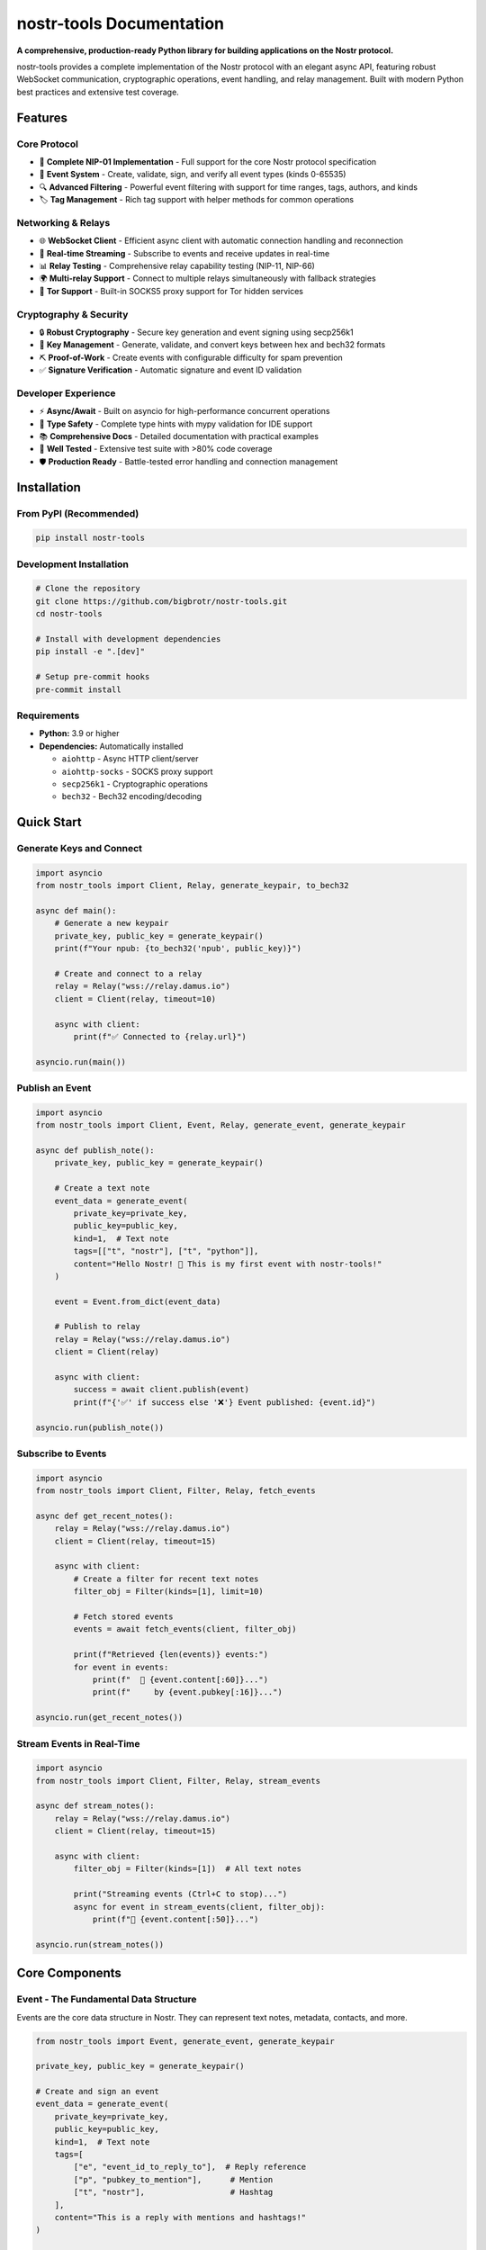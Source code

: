============================
nostr-tools Documentation
============================

.. image:: https://img.shields.io/pypi/v/nostr-tools.svg
   :target: https://pypi.org/project/nostr-tools/
   :alt: PyPI Version

.. image:: https://img.shields.io/pypi/pyversions/nostr-tools.svg
   :target: https://pypi.org/project/nostr-tools/
   :alt: Python Versions

.. image:: https://img.shields.io/github/license/bigbrotr/nostr-tools.svg
   :target: https://github.com/bigbrotr/nostr-tools/blob/main/LICENSE
   :alt: License

.. image:: https://github.com/bigbrotr/nostr-tools/workflows/CI/badge.svg
   :target: https://github.com/bigbrotr/nostr-tools/actions
   :alt: CI Status

.. image:: https://img.shields.io/codecov/c/github/bigbrotr/nostr-tools.svg
   :target: https://codecov.io/gh/bigbrotr/nostr-tools
   :alt: Coverage

.. image:: https://static.pepy.tech/badge/nostr-tools
   :target: https://pepy.tech/project/nostr-tools
   :alt: Downloads

**A comprehensive, production-ready Python library for building applications on the Nostr protocol.**

nostr-tools provides a complete implementation of the Nostr protocol with an elegant async API, featuring robust WebSocket communication, cryptographic operations, event handling, and relay management. Built with modern Python best practices and extensive test coverage.

Features
--------

Core Protocol
~~~~~~~~~~~~~

- 🔗 **Complete NIP-01 Implementation** - Full support for the core Nostr protocol specification
- 📡 **Event System** - Create, validate, sign, and verify all event types (kinds 0-65535)
- 🔍 **Advanced Filtering** - Powerful event filtering with support for time ranges, tags, authors, and kinds
- 🏷️ **Tag Management** - Rich tag support with helper methods for common operations

Networking & Relays
~~~~~~~~~~~~~~~~~~~~

- 🌐 **WebSocket Client** - Efficient async client with automatic connection handling and reconnection
- 🔄 **Real-time Streaming** - Subscribe to events and receive updates in real-time
- 📊 **Relay Testing** - Comprehensive relay capability testing (NIP-11, NIP-66)
- 🌍 **Multi-relay Support** - Connect to multiple relays simultaneously with fallback strategies
- 🧅 **Tor Support** - Built-in SOCKS5 proxy support for Tor hidden services

Cryptography & Security
~~~~~~~~~~~~~~~~~~~~~~~~

- 🔒 **Robust Cryptography** - Secure key generation and event signing using secp256k1
- 🔑 **Key Management** - Generate, validate, and convert keys between hex and bech32 formats
- ⛏️ **Proof-of-Work** - Create events with configurable difficulty for spam prevention
- ✅ **Signature Verification** - Automatic signature and event ID validation

Developer Experience
~~~~~~~~~~~~~~~~~~~~

- ⚡ **Async/Await** - Built on asyncio for high-performance concurrent operations
- 🎯 **Type Safety** - Complete type hints with mypy validation for IDE support
- 📚 **Comprehensive Docs** - Detailed documentation with practical examples
- 🧪 **Well Tested** - Extensive test suite with >80% code coverage
- 🛡️ **Production Ready** - Battle-tested error handling and connection management

Installation
------------

From PyPI (Recommended)
~~~~~~~~~~~~~~~~~~~~~~~

.. code-block:: bash

   pip install nostr-tools

Development Installation
~~~~~~~~~~~~~~~~~~~~~~~~

.. code-block:: bash

   # Clone the repository
   git clone https://github.com/bigbrotr/nostr-tools.git
   cd nostr-tools

   # Install with development dependencies
   pip install -e ".[dev]"

   # Setup pre-commit hooks
   pre-commit install

Requirements
~~~~~~~~~~~~

- **Python:** 3.9 or higher
- **Dependencies:** Automatically installed

  - ``aiohttp`` - Async HTTP client/server
  - ``aiohttp-socks`` - SOCKS proxy support
  - ``secp256k1`` - Cryptographic operations
  - ``bech32`` - Bech32 encoding/decoding

Quick Start
-----------

Generate Keys and Connect
~~~~~~~~~~~~~~~~~~~~~~~~~~

.. code-block:: python

   import asyncio
   from nostr_tools import Client, Relay, generate_keypair, to_bech32

   async def main():
       # Generate a new keypair
       private_key, public_key = generate_keypair()
       print(f"Your npub: {to_bech32('npub', public_key)}")

       # Create and connect to a relay
       relay = Relay("wss://relay.damus.io")
       client = Client(relay, timeout=10)

       async with client:
           print(f"✅ Connected to {relay.url}")

   asyncio.run(main())

Publish an Event
~~~~~~~~~~~~~~~~

.. code-block:: python

   import asyncio
   from nostr_tools import Client, Event, Relay, generate_event, generate_keypair

   async def publish_note():
       private_key, public_key = generate_keypair()

       # Create a text note
       event_data = generate_event(
           private_key=private_key,
           public_key=public_key,
           kind=1,  # Text note
           tags=[["t", "nostr"], ["t", "python"]],
           content="Hello Nostr! 👋 This is my first event with nostr-tools!"
       )

       event = Event.from_dict(event_data)

       # Publish to relay
       relay = Relay("wss://relay.damus.io")
       client = Client(relay)

       async with client:
           success = await client.publish(event)
           print(f"{'✅' if success else '❌'} Event published: {event.id}")

   asyncio.run(publish_note())

Subscribe to Events
~~~~~~~~~~~~~~~~~~~

.. code-block:: python

   import asyncio
   from nostr_tools import Client, Filter, Relay, fetch_events

   async def get_recent_notes():
       relay = Relay("wss://relay.damus.io")
       client = Client(relay, timeout=15)

       async with client:
           # Create a filter for recent text notes
           filter_obj = Filter(kinds=[1], limit=10)

           # Fetch stored events
           events = await fetch_events(client, filter_obj)

           print(f"Retrieved {len(events)} events:")
           for event in events:
               print(f"  📝 {event.content[:60]}...")
               print(f"     by {event.pubkey[:16]}...")

   asyncio.run(get_recent_notes())

Stream Events in Real-Time
~~~~~~~~~~~~~~~~~~~~~~~~~~~

.. code-block:: python

   import asyncio
   from nostr_tools import Client, Filter, Relay, stream_events

   async def stream_notes():
       relay = Relay("wss://relay.damus.io")
       client = Client(relay, timeout=15)

       async with client:
           filter_obj = Filter(kinds=[1])  # All text notes

           print("Streaming events (Ctrl+C to stop)...")
           async for event in stream_events(client, filter_obj):
               print(f"📨 {event.content[:50]}...")

   asyncio.run(stream_notes())

Core Components
---------------

Event - The Fundamental Data Structure
~~~~~~~~~~~~~~~~~~~~~~~~~~~~~~~~~~~~~~~

Events are the core data structure in Nostr. They can represent text notes, metadata, contacts, and more.

.. code-block:: python

   from nostr_tools import Event, generate_event, generate_keypair

   private_key, public_key = generate_keypair()

   # Create and sign an event
   event_data = generate_event(
       private_key=private_key,
       public_key=public_key,
       kind=1,  # Text note
       tags=[
           ["e", "event_id_to_reply_to"],  # Reply reference
           ["p", "pubkey_to_mention"],      # Mention
           ["t", "nostr"],                  # Hashtag
       ],
       content="This is a reply with mentions and hashtags!"
   )

   event = Event.from_dict(event_data)

   # Access event properties
   print(f"ID: {event.id}")
   print(f"Author: {event.pubkey}")
   print(f"Content: {event.content}")
   print(f"Valid: {event.is_valid}")

   # Work with tags
   if event.has_tag("t"):
       hashtags = event.get_tag_values("t")
       print(f"Hashtags: {hashtags}")

   # Serialize for storage or transmission
   event_dict = event.to_dict()

Client - WebSocket Communication
~~~~~~~~~~~~~~~~~~~~~~~~~~~~~~~~~

The Client handles all WebSocket communication with Nostr relays.

.. code-block:: python

   from nostr_tools import Client, Relay

   # Create a client
   relay = Relay("wss://relay.damus.io")
   client = Client(relay, timeout=10)

   # Method 1: Context manager (recommended)
   async with client:
       # Client automatically connects and disconnects
       success = await client.publish(event)

   # Method 2: Manual connection management
   await client.connect()
   try:
       success = await client.publish(event)
   finally:
       await client.disconnect()

   # Check connection status
   print(f"Connected: {client.is_connected}")

   # View active subscriptions
   print(f"Active: {client.active_subscriptions}")

Filter - Query Events
~~~~~~~~~~~~~~~~~~~~~

Filters define criteria for querying and subscribing to events.

.. code-block:: python

   from nostr_tools import Filter
   import time

   # Simple filter
   filter1 = Filter(kinds=[1], limit=10)

   # Filter by author
   filter2 = Filter(
       kinds=[1],
       authors=["pubkey_hex"],
       limit=20
   )

   # Time-based filter
   one_hour_ago = int(time.time()) - 3600
   filter3 = Filter(
       kinds=[1],
       since=one_hour_ago,
       until=int(time.time()),
       limit=50
   )

   # Tag-based filter (replies to an event)
   filter4 = Filter(
       kinds=[1],
       e=["event_id"],  # Events that reference this event ID
   )

   # Complex filter with multiple criteria
   filter5 = Filter(
       kinds=[1, 6, 7],  # Text notes, reposts, reactions
       authors=["pubkey1", "pubkey2"],
       t=["bitcoin", "nostr"],  # With specific hashtags
       since=one_hour_ago,
       limit=100
   )

   # Use with client
   async with client:
       events = await fetch_events(client, filter5)

Relay - Connection Configuration
~~~~~~~~~~~~~~~~~~~~~~~~~~~~~~~~~

Relays represent Nostr relay servers and handle URL validation.

.. code-block:: python

   from nostr_tools import Relay

   # Create relay with automatic network detection
   relay1 = Relay("wss://relay.damus.io")
   print(f"Network: {relay1.network}")  # "clearnet"

   # Tor relay
   relay2 = Relay("wss://relay.onion")
   print(f"Network: {relay2.network}")  # "tor"

   # Validation
   print(f"Valid: {relay1.is_valid}")

   # Serialization
   relay_dict = relay1.to_dict()
   relay_restored = Relay.from_dict(relay_dict)

Advanced Features
-----------------

Relay Capabilities Testing
~~~~~~~~~~~~~~~~~~~~~~~~~~~

Discover what a relay supports before using it.

.. code-block:: python

   from nostr_tools import (
       Client, Relay,
       check_connectivity,
       check_readability,
       check_writability,
       fetch_nip11,
       fetch_relay_metadata,
       generate_keypair
   )

   relay = Relay("wss://relay.damus.io")
   client = Client(relay, timeout=10)
   private_key, public_key = generate_keypair()

   # Quick connectivity test
   rtt_open, can_connect = await check_connectivity(client)
   print(f"Connectable: {can_connect} (RTT: {rtt_open}ms)")

   # Test read capability
   async with client:
       rtt_read, can_read = await check_readability(client)
       print(f"Readable: {can_read} (RTT: {rtt_read}ms)")

       # Test write capability
       rtt_write, can_write = await check_writability(
           client, private_key, public_key
       )
       print(f"Writable: {can_write} (RTT: {rtt_write}ms)")

   # Get NIP-11 information
   nip11_info = await fetch_nip11(client)
   if nip11_info:
       print(f"Name: {nip11_info.name}")
       print(f"Software: {nip11_info.software}")
       print(f"Supported NIPs: {nip11_info.supported_nips}")

   # Get comprehensive metadata
   metadata = await fetch_relay_metadata(client, private_key, public_key)
   print(f"NIP-66 available: {metadata.nip66 is not None}")
   print(f"NIP-11 available: {metadata.nip11 is not None}")

Proof-of-Work Events
~~~~~~~~~~~~~~~~~~~~~

Create events with computational proof to prevent spam.

.. code-block:: python

   from nostr_tools import generate_event, generate_keypair, Event

   private_key, public_key = generate_keypair()

   # Generate event with 16-bit proof-of-work
   event_data = generate_event(
       private_key=private_key,
       public_key=public_key,
       kind=1,
       tags=[],
       content="This event required computational work to create!",
       target_difficulty=16,  # Leading zero bits
       timeout=30  # Maximum mining time in seconds
   )

   event = Event.from_dict(event_data)

   # Check the nonce tag
   nonce_tags = [tag for tag in event.tags if tag[0] == "nonce"]
   if nonce_tags:
       print(f"Nonce: {nonce_tags[0][1]}")
       print(f"Target: {nonce_tags[0][2]}")

Key Management
~~~~~~~~~~~~~~

Generate and convert keys between formats.

.. code-block:: python

   from nostr_tools import generate_keypair, to_bech32, to_hex, validate_keypair

   # Generate new keypair
   private_key, public_key = generate_keypair()

   # Convert to bech32 format
   nsec = to_bech32("nsec", private_key)  # Private key
   npub = to_bech32("npub", public_key)   # Public key

   print(f"Private (nsec): {nsec}")
   print(f"Public (npub): {npub}")

   # Convert back to hex
   hex_private = to_hex(nsec)
   hex_public = to_hex(npub)

   # Validate keypair
   is_valid = validate_keypair(private_key, public_key)
   print(f"Keypair valid: {is_valid}")

Multi-Relay Operations
~~~~~~~~~~~~~~~~~~~~~~~

Work with multiple relays for redundancy and reach.

.. code-block:: python

   from nostr_tools import Relay, Client, check_connectivity

   relay_urls = [
       "wss://relay.damus.io",
       "wss://relay.nostr.band",
       "wss://nos.lol",
   ]

   # Test all relays
   working_relays = []
   for url in relay_urls:
       relay = Relay(url)
       client = Client(relay, timeout=5)

       try:
           rtt, connectable = await check_connectivity(client)
           if connectable:
               working_relays.append((relay, rtt))
               print(f"✅ {url} ({rtt}ms)")
       except Exception as e:
           print(f"❌ {url}: {e}")

   # Sort by speed and use fastest
   working_relays.sort(key=lambda x: x[1])
   if working_relays:
       fastest_relay, rtt = working_relays[0]
       print(f"\nUsing fastest: {fastest_relay.url}")

Tor Hidden Service Support
~~~~~~~~~~~~~~~~~~~~~~~~~~~

Connect to Tor relays for enhanced privacy.

.. code-block:: python

   from nostr_tools import Relay, Client

   # Create Tor relay with SOCKS5 proxy
   tor_relay = Relay("wss://some-relay.onion")
   client = Client(
       relay=tor_relay,
       socks5_proxy_url="socks5://127.0.0.1:9050",
       timeout=30  # Tor is slower
   )

   async with client:
       print(f"Connected via Tor: {client.is_connected}")
       # Use normally...


Examples
--------

The `examples/ <https://github.com/bigbrotr/nostr-tools/tree/main/examples>`_ directory contains comprehensive, runnable examples:

- **01_getting_started.py** - `Key generation, basic connection, first events <https://github.com/bigbrotr/nostr-tools/blob/main/examples/01_getting_started.py>`_
- **02_events_and_filters.py** - `Event types, tags, filtering, validation <https://github.com/bigbrotr/nostr-tools/blob/main/examples/02_events_and_filters.py>`_
- **03_publishing_and_subscribing.py** - `Publishing, subscribing, real-time patterns <https://github.com/bigbrotr/nostr-tools/blob/main/examples/03_publishing_and_subscribing.py>`_
- **04_relay_capabilities.py** - `Testing relays, NIP-11/66, capabilities <https://github.com/bigbrotr/nostr-tools/blob/main/examples/04_relay_capabilities.py>`_
- **05_proof_of_work.py** - `PoW events, mining, difficulty management <https://github.com/bigbrotr/nostr-tools/blob/main/examples/05_proof_of_work.py>`_
- **06_streaming_and_advanced.py** - `Streaming, multi-relay, production patterns <https://github.com/bigbrotr/nostr-tools/blob/main/examples/06_streaming_and_advanced.py>`_

Run any example:

.. code-block:: bash

   python examples/01_getting_started.py

For more details, see the `Examples README <https://github.com/bigbrotr/nostr-tools/blob/main/examples/README.md>`_.

Development
-----------

Setup Development Environment
~~~~~~~~~~~~~~~~~~~~~~~~~~~~~~

.. code-block:: bash

   # Clone repository
   git clone https://github.com/bigbrotr/nostr-tools.git
   cd nostr-tools

   # Create virtual environment
   python -m venv venv
   source venv/bin/activate  # On Windows: venv\Scripts\activate

   # Install development dependencies
   make install-dev

   # Setup pre-commit hooks
   pre-commit install

   # Verify setup
   make info

Development Commands
~~~~~~~~~~~~~~~~~~~~

.. code-block:: bash

   # Run all checks (lint, format, type check, tests)
   make check-all

   # Run tests
   make test          # With coverage
   make test-unit     # Unit tests only
   make test-quick    # Fast tests without coverage

   # Code quality
   make lint          # Run ruff linter
   make format        # Format code with ruff
   make typecheck     # Run mypy type checker

   # Security
   make security      # Run all security checks
   make bandit        # Security linting
   make safety        # Dependency vulnerability check

   # Documentation
   make docs          # Build documentation
   make docs-serve    # Build and serve locally

   # Cleanup
   make clean         # Remove build artifacts
   make clean-all     # Deep clean including caches

See the `Development Guide <https://github.com/bigbrotr/nostr-tools/blob/main/DEVELOPMENT.md>`_ for detailed information.

Security
--------

Security Features
~~~~~~~~~~~~~~~~~

- **Secure Key Generation** - Uses ``os.urandom()`` for cryptographically secure random numbers
- **No Private Key Storage** - Private keys never logged or persisted by the library
- **Input Validation** - Comprehensive validation of all inputs and relay data
- **Signature Verification** - Automatic verification of all received events
- **Type Safety** - Full type hints prevent common programming errors
- **Dependency Security** - Regular automated security scanning with Bandit, Safety, and pip-audit

Best Practices
~~~~~~~~~~~~~~

1. **Never commit private keys** - Use environment variables or secure vaults
2. **Validate relay URLs** - Always validate URLs before connecting
3. **Use secure connections** - Prefer ``wss://`` over ``ws://``
4. **Handle errors gracefully** - Implement proper error handling and timeouts
5. **Verify event signatures** - Always verify events from untrusted sources
6. **Keep dependencies updated** - Regularly update to get security patches

Reporting Security Issues
~~~~~~~~~~~~~~~~~~~~~~~~~~

**Do not file public issues for security vulnerabilities.**

Report security issues privately to: **security@bigbrotr.com**

See `SECURITY.md <https://github.com/bigbrotr/nostr-tools/blob/main/SECURITY.md>`_ for our security policy and disclosure process.

Contributing
------------

We welcome contributions! Here's how you can help:

1. **Fork** the repository
2. **Create** a feature branch (``git checkout -b feature/amazing-feature``)
3. **Make** your changes
4. **Test** your changes (``make check-all``)
5. **Commit** your changes (``git commit -m 'Add amazing feature'``)
6. **Push** to the branch (``git push origin feature/amazing-feature``)
7. **Open** a Pull Request

Please read our `Contributing Guide <https://github.com/bigbrotr/nostr-tools/blob/main/CONTRIBUTING.md>`_ for detailed guidelines.

Code of Conduct
~~~~~~~~~~~~~~~

This project follows a Code of Conduct. By participating, you agree to uphold this code. Report unacceptable behavior to hello@bigbrotr.com.

License
-------

This project is licensed under the **MIT License** - see the `LICENSE <https://github.com/bigbrotr/nostr-tools/blob/main/LICENSE>`_ file for details.

Acknowledgments
---------------

- **Nostr Protocol** - Thanks to `fiatjaf <https://github.com/fiatjaf>`_ and the `Nostr community <https://github.com/nostr-protocol>`_
- **Contributors** - All `contributors <https://github.com/bigbrotr/nostr-tools/graphs/contributors>`_ to this project
- **Dependencies** - The amazing Python ecosystem:

  - `aiohttp <https://github.com/aio-libs/aiohttp>`_ - Async HTTP client/server framework
  - `aiohttp-socks <https://github.com/romis2012/aiohttp-socks>`_ - SOCKS proxy support for aiohttp
  - `secp256k1 <https://github.com/ludbb/secp256k1-py>`_ - Python bindings for Bitcoin's secp256k1 library
  - `bech32 <https://github.com/sipa/bech32>`_ - Bech32 encoding/decoding implementation

Support & Resources
-------------------

- 📚 **Documentation** - `Full API Documentation <https://bigbrotr.github.io/nostr-tools/>`_
- 💬 **Discussions** - `GitHub Discussions <https://github.com/bigbrotr/nostr-tools/discussions>`_
- 🐛 **Bug Reports** - `GitHub Issues <https://github.com/bigbrotr/nostr-tools/issues>`_
- 📧 **Email** - hello@bigbrotr.com
- 🔗 **Nostr Protocol** - `nostr.com <https://nostr.com/>`_ | `NIPs Repository <https://github.com/nostr-protocol/nips>`_

Project Status
--------------

**Status:** ✅ Active Development & Maintenance

This project is actively maintained and welcomes contributions. We follow:

- **Semantic Versioning** (SemVer)
- **Backward Compatibility** within major versions
- **Regular Updates** with new features and bug fixes
- **Security First** approach with automated scanning

----

.. centered:: **Built with ❤️ for the Nostr ecosystem**

.. centered:: `Documentation <https://bigbrotr.github.io/nostr-tools/>`_ • `PyPI <https://pypi.org/project/nostr-tools/>`_ • `GitHub <https://github.com/bigbrotr/nostr-tools>`_ • `Examples <https://github.com/bigbrotr/nostr-tools/tree/main/examples>`_

.. centered:: ⭐ `Star us on GitHub <https://github.com/bigbrotr/nostr-tools>`_ if you find this useful!


API Reference
-------------

Core
~~~~

.. autosummary::
   :toctree: _autosummary
   :recursive:

   nostr_tools.Event
   nostr_tools.Client
   nostr_tools.Filter
   nostr_tools.Relay
   nostr_tools.RelayMetadata

Utils
~~~~~

.. autosummary::
   :toctree: _autosummary
   :recursive:

   nostr_tools.generate_keypair
   nostr_tools.generate_event
   nostr_tools.verify_sig
   nostr_tools.to_bech32
   nostr_tools.to_hex
   nostr_tools.validate_keypair
   nostr_tools.calc_event_id
   nostr_tools.sig_event_id
   nostr_tools.sanitize
   nostr_tools.find_ws_urls

Actions
~~~~~~~

.. autosummary::
   :toctree: _autosummary
   :recursive:

   nostr_tools.fetch_events
   nostr_tools.stream_events
   nostr_tools.fetch_nip11
   nostr_tools.fetch_nip66
   nostr_tools.fetch_relay_metadata
   nostr_tools.check_connectivity
   nostr_tools.check_readability
   nostr_tools.check_writability

Exceptions
~~~~~~~~~~

.. autosummary::
   :toctree: _autosummary
   :recursive:

   nostr_tools.NostrToolsError
   nostr_tools.EventValidationError
   nostr_tools.FilterValidationError
   nostr_tools.RelayValidationError
   nostr_tools.KeyValidationError
   nostr_tools.EncodingError
   nostr_tools.RelayConnectionError
   nostr_tools.PublishError
   nostr_tools.SubscriptionError
